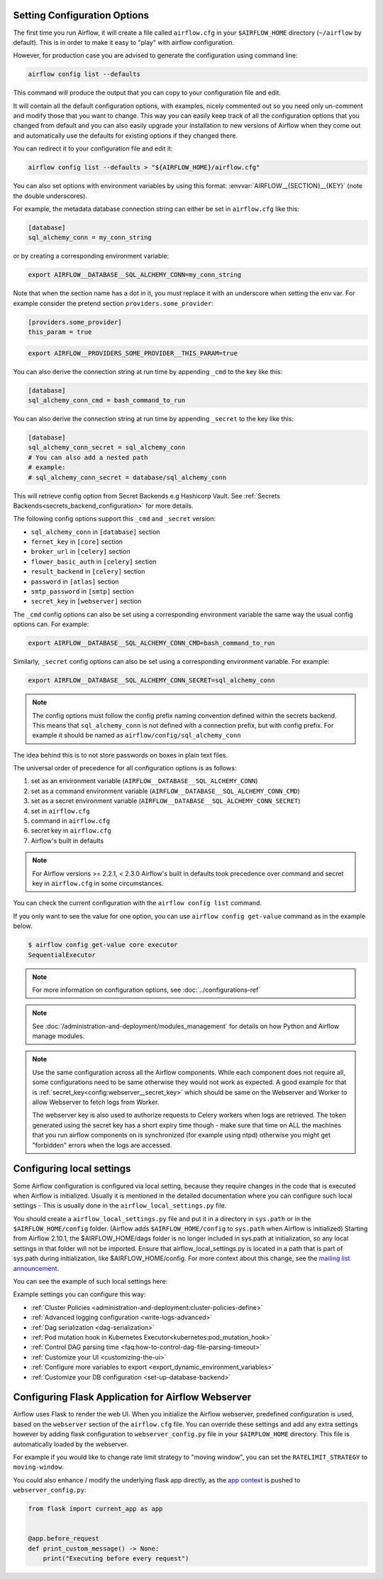  .. Licensed to the Apache Software Foundation (ASF) under one
    or more contributor license agreements.  See the NOTICE file
    distributed with this work for additional information
    regarding copyright ownership.  The ASF licenses this file
    to you under the Apache License, Version 2.0 (the
    "License"); you may not use this file except in compliance
    with the License.  You may obtain a copy of the License at

 ..   http://www.apache.org/licenses/LICENSE-2.0

 .. Unless required by applicable law or agreed to in writing,
    software distributed under the License is distributed on an
    "AS IS" BASIS, WITHOUT WARRANTIES OR CONDITIONS OF ANY
    KIND, either express or implied.  See the License for the
    specific language governing permissions and limitations
    under the License.



Setting Configuration Options
=============================

The first time you run Airflow, it will create a file called ``airflow.cfg`` in
your ``$AIRFLOW_HOME`` directory (``~/airflow`` by default). This is in order to make it easy to
"play" with airflow configuration.

However, for production case you are advised to generate the configuration using command line:

.. code-block:: bash

    airflow config list --defaults

This command will produce the output that you can copy to your configuration file and edit.

It will contain all the default configuration options, with examples, nicely commented out
so you need only un-comment and modify those that you want to change.
This way you can easily keep track of all the configuration options that you changed from default
and you can also easily upgrade your installation to new versions of Airflow when they come out and
automatically use the defaults for existing options if they changed there.

You can redirect it to your configuration file and edit it:

.. code-block:: bash

    airflow config list --defaults > "${AIRFLOW_HOME}/airflow.cfg"


You can also set options with environment variables by using this format:
:envvar:`AIRFLOW__{SECTION}__{KEY}` (note the double underscores).

For example, the metadata database connection string can either be set in ``airflow.cfg`` like this:

.. code-block:: ini

    [database]
    sql_alchemy_conn = my_conn_string

or by creating a corresponding environment variable:

.. code-block:: bash

    export AIRFLOW__DATABASE__SQL_ALCHEMY_CONN=my_conn_string

Note that when the section name has a dot in it, you must replace it with an underscore when setting the env var.
For example consider the pretend section ``providers.some_provider``:

.. code-block:: ini

    [providers.some_provider]
    this_param = true

.. code-block:: bash

    export AIRFLOW__PROVIDERS_SOME_PROVIDER__THIS_PARAM=true


You can also derive the connection string at run time by appending ``_cmd`` to
the key like this:

.. code-block:: ini

    [database]
    sql_alchemy_conn_cmd = bash_command_to_run

You can also derive the connection string at run time by appending ``_secret`` to
the key like this:

.. code-block:: ini

    [database]
    sql_alchemy_conn_secret = sql_alchemy_conn
    # You can also add a nested path
    # example:
    # sql_alchemy_conn_secret = database/sql_alchemy_conn

This will retrieve config option from Secret Backends e.g Hashicorp Vault. See
:ref:`Secrets Backends<secrets_backend_configuration>` for more details.

The following config options support this ``_cmd`` and ``_secret`` version:

* ``sql_alchemy_conn`` in ``[database]`` section
* ``fernet_key`` in ``[core]`` section
* ``broker_url`` in ``[celery]`` section
* ``flower_basic_auth`` in ``[celery]`` section
* ``result_backend`` in ``[celery]`` section
* ``password`` in ``[atlas]`` section
* ``smtp_password`` in ``[smtp]`` section
* ``secret_key`` in ``[webserver]`` section

The ``_cmd`` config options can also be set using a corresponding environment variable
the same way the usual config options can. For example:

.. code-block:: bash

    export AIRFLOW__DATABASE__SQL_ALCHEMY_CONN_CMD=bash_command_to_run

Similarly, ``_secret`` config options can also be set using a corresponding environment variable.
For example:

.. code-block:: bash

    export AIRFLOW__DATABASE__SQL_ALCHEMY_CONN_SECRET=sql_alchemy_conn

.. note::
    The config options must follow the config prefix naming convention defined within the secrets backend. This means that ``sql_alchemy_conn`` is not defined with a connection prefix, but with config prefix. For example it should be named as ``airflow/config/sql_alchemy_conn``

The idea behind this is to not store passwords on boxes in plain text files.

The universal order of precedence for all configuration options is as follows:

#. set as an environment variable (``AIRFLOW__DATABASE__SQL_ALCHEMY_CONN``)
#. set as a command environment variable (``AIRFLOW__DATABASE__SQL_ALCHEMY_CONN_CMD``)
#. set as a secret environment variable (``AIRFLOW__DATABASE__SQL_ALCHEMY_CONN_SECRET``)
#. set in ``airflow.cfg``
#. command in ``airflow.cfg``
#. secret key in ``airflow.cfg``
#. Airflow's built in defaults

.. note::
    For Airflow versions >= 2.2.1, < 2.3.0 Airflow's built in defaults took precedence
    over command and secret key in ``airflow.cfg`` in some circumstances.

You can check the current configuration with the ``airflow config list`` command.

If you only want to see the value for one option, you can use ``airflow config get-value`` command as in
the example below.

.. code-block:: bash

    $ airflow config get-value core executor
    SequentialExecutor

.. note::
    For more information on configuration options, see :doc:`../configurations-ref`

.. note::
    See :doc:`/administration-and-deployment/modules_management` for details on how Python and Airflow manage modules.

.. note::
    Use the same configuration across all the Airflow components. While each component
    does not require all, some configurations need to be same otherwise they would not
    work as expected. A good example for that is :ref:`secret_key<config:webserver__secret_key>` which
    should be same on the Webserver and Worker to allow Webserver to fetch logs from Worker.

    The webserver key is also used to authorize requests to Celery workers when logs are retrieved. The token
    generated using the secret key has a short expiry time though - make sure that time on ALL the machines
    that you run airflow components on is synchronized (for example using ntpd) otherwise you might get
    "forbidden" errors when the logs are accessed.

.. _set-config:configuring-local-settings:

Configuring local settings
==========================

Some Airflow configuration is configured via local setting, because they require changes in the
code that is executed when Airflow is initialized. Usually it is mentioned in the detailed documentation
where you can configure such local settings - This is usually done in the ``airflow_local_settings.py`` file.

You should create a ``airflow_local_settings.py`` file and put it in a directory in ``sys.path`` or
in the ``$AIRFLOW_HOME/config`` folder. (Airflow adds ``$AIRFLOW_HOME/config`` to ``sys.path`` when
Airflow is initialized)
Starting from Airflow 2.10.1, the $AIRFLOW_HOME/dags folder is no longer included in sys.path at initialization, so any local settings in that folder will not be imported. Ensure that airflow_local_settings.py is located in a path that is part of sys.path during initialization, like $AIRFLOW_HOME/config.
For more context about this change, see the `mailing list announcement <https://lists.apache.org/thread/b4fcw33vh60yfg9990n5vmc7sy2dcgjx>`_.

You can see the example of such local settings here:

.. py:module:: airflow.config_templates.airflow_local_settings

Example settings you can configure this way:

* :ref:`Cluster Policies <administration-and-deployment:cluster-policies-define>`
* :ref:`Advanced logging configuration <write-logs-advanced>`
* :ref:`Dag serialization <dag-serialization>`
* :ref:`Pod mutation hook in Kubernetes Executor<kubernetes:pod_mutation_hook>`
* :ref:`Control DAG parsing time <faq:how-to-control-dag-file-parsing-timeout>`
* :ref:`Customize your UI <customizing-the-ui>`
* :ref:`Configure more variables to export <export_dynamic_environment_variables>`
* :ref:`Customize your DB configuration <set-up-database-backend>`


Configuring Flask Application for Airflow Webserver
===================================================

Airflow uses Flask to render the web UI. When you initialize the Airflow webserver, predefined configuration
is used, based on the ``webserver`` section of the ``airflow.cfg`` file. You can override these settings
and add any extra settings however by adding flask configuration to ``webserver_config.py`` file in your
``$AIRFLOW_HOME`` directory. This file is automatically loaded by the webserver.

For example if you would like to change rate limit strategy to "moving window", you can set the
``RATELIMIT_STRATEGY`` to ``moving-window``.

You could also enhance / modify the underlying flask app directly,
as the `app context <https://flask.palletsprojects.com/en/2.3.x/appcontext/>`_ is pushed to ``webserver_config.py``:

.. code-block:: python

    from flask import current_app as app


    @app.before_request
    def print_custom_message() -> None:
        print("Executing before every request")
